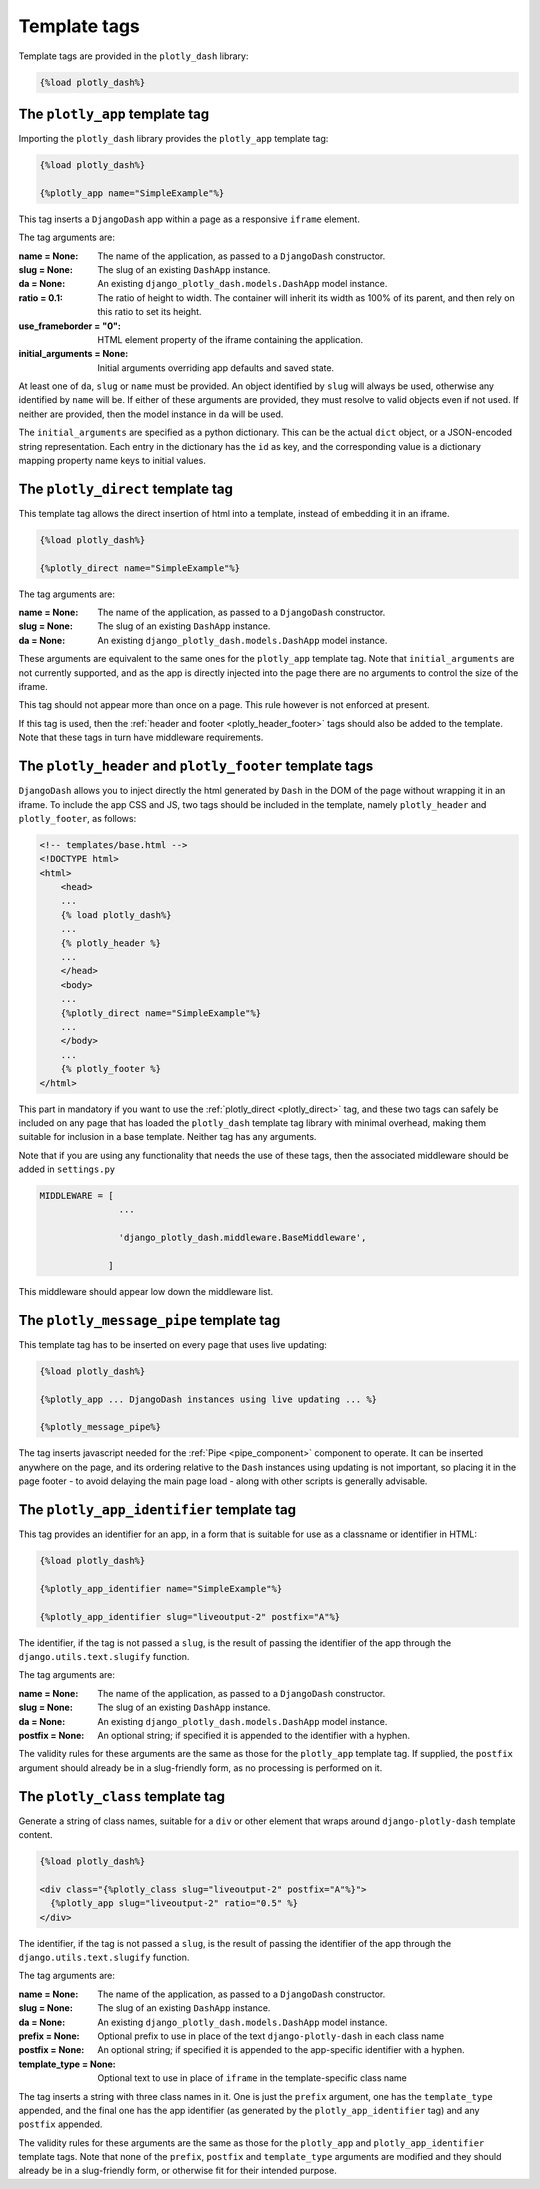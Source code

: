 .. _template_tags:

Template tags
=============

Template tags are provided in the ``plotly_dash`` library:

.. code-block:: jinja

  {%load plotly_dash%}

The ``plotly_app`` template tag
-------------------------------

Importing the ``plotly_dash`` library provides the ``plotly_app`` template tag:

.. code-block:: jinja

  {%load plotly_dash%}

  {%plotly_app name="SimpleExample"%}

This tag inserts
a ``DjangoDash`` app within a page as a responsive ``iframe`` element.

The tag arguments are:

:name = None: The name of the application, as passed to a ``DjangoDash`` constructor.
:slug = None: The slug of an existing ``DashApp`` instance.
:da = None: An existing ``django_plotly_dash.models.DashApp`` model instance.
:ratio = 0.1: The ratio of height to width. The container will inherit its width as 100% of its parent, and then rely on
              this ratio to set its height.
:use_frameborder = "0": HTML element property of the iframe containing the application.
:initial_arguments = None: Initial arguments overriding app defaults and saved state.

At least one of ``da``, ``slug`` or ``name`` must be provided. An object identified by ``slug`` will always be used, otherwise any
identified by ``name`` will be. If either of these arguments are provided, they must resolve to valid objects even if
not used. If neither are provided, then the model instance in ``da`` will be used.

The ``initial_arguments`` are specified as a python dictionary. This can be the actual ``dict`` object, or
a JSON-encoded string representation. Each entry in the dictionary has the ``id`` as key, and the corresponding
value is a dictionary mapping property
name keys to initial values.

.. _plotly_direct:

The ``plotly_direct`` template tag
----------------------------------

This template tag allows the direct insertion of html into a template, instead
of embedding it in an iframe.

.. code-block:: jinja

  {%load plotly_dash%}

  {%plotly_direct name="SimpleExample"%}

The tag arguments are:

:name = None: The name of the application, as passed to a ``DjangoDash`` constructor.
:slug = None: The slug of an existing ``DashApp`` instance.
:da = None: An existing ``django_plotly_dash.models.DashApp`` model instance.

These arguments are equivalent to the same ones for the ``plotly_app`` template tag. Note
that ``initial_arguments`` are not currently supported, and as the app is directly injected into
the page there are no arguments to control the size of the iframe.

This tag should not appear more than once on a page. This rule however is not enforced at present.

If this tag is used, then the :ref:`header and footer <plotly_header_footer>` tags should also be
added to the template. Note that these tags in turn have middleware requirements.

.. _plotly_header_footer:

The ``plotly_header`` and ``plotly_footer`` template tags
---------------------------------------------------------

``DjangoDash`` allows you to inject directly the html generated by ``Dash`` in
the DOM of the page without wrapping it in an iframe. To include the app CSS and JS, two tags
should be included in the template, namely ``plotly_header`` and ``plotly_footer``, as
follows:

.. code-block:: jinja

    <!-- templates/base.html -->
    <!DOCTYPE html>
    <html>
        <head>
        ...
        {% load plotly_dash%}
        ...
        {% plotly_header %}
        ...
        </head>
        <body>
        ...
        {%plotly_direct name="SimpleExample"%}
        ...
        </body>
        ...
        {% plotly_footer %}
    </html>

This part in mandatory if you want to use the :ref:`plotly_direct <plotly_direct>` tag, and these two tags can safely be included
on any page that has loaded the ``plotly_dash`` template tag library with minimal overhead, making them
suitable for inclusion in a base template. Neither tag has
any arguments.

Note that if you are using any functionality that needs the use of these tags, then the associated middleware
should be added in ``settings.py``

.. code-block:: python

                MIDDLEWARE = [
                               ...

                               'django_plotly_dash.middleware.BaseMiddleware',

                             ]


This middleware should appear low down the middleware list.

.. _plotly_message_pipe:

The ``plotly_message_pipe`` template tag
----------------------------------------

This template tag has to be inserted on every page that uses live updating:

.. code-block:: jinja

  {%load plotly_dash%}

  {%plotly_app ... DjangoDash instances using live updating ... %}

  {%plotly_message_pipe%}

The tag inserts javascript needed for the :ref:`Pipe <pipe_component>` component to operate. It can be inserted anywhere
on the page, and its ordering relative to the ``Dash`` instances using updating is not important, so placing it in
the page footer - to avoid delaying the main page load - along
with other scripts is generally advisable.

The ``plotly_app_identifier`` template tag
------------------------------------------

This tag provides an identifier for an app, in a form that is suitable for use as a classname or identifier
in HTML:

.. code-block:: jinja

  {%load plotly_dash%}

  {%plotly_app_identifier name="SimpleExample"%}

  {%plotly_app_identifier slug="liveoutput-2" postfix="A"%}

The identifier, if the tag is not passed a ``slug``, is the result of passing the identifier of the app through
the ``django.utils.text.slugify`` function.

The tag arguments are:

:name = None: The name of the application, as passed to a ``DjangoDash`` constructor.
:slug = None: The slug of an existing ``DashApp`` instance.
:da = None: An existing ``django_plotly_dash.models.DashApp`` model instance.
:postfix = None: An optional string; if specified it is appended to the identifier with a hyphen.

The validity rules for these arguments are the same as those for the ``plotly_app`` template tag. If
supplied, the ``postfix`` argument
should already be in a slug-friendly form, as no processing is performed on it.

The ``plotly_class`` template tag
-----------------------------------------

Generate a string of class names, suitable for a ``div`` or other element that wraps around ``django-plotly-dash`` template content.

.. code-block:: jinja

  {%load plotly_dash%}

  <div class="{%plotly_class slug="liveoutput-2" postfix="A"%}">
    {%plotly_app slug="liveoutput-2" ratio="0.5" %}
  </div>

The identifier, if the tag is not passed a ``slug``, is the result of passing the identifier of the app through
the ``django.utils.text.slugify`` function.

The tag arguments are:

:name = None: The name of the application, as passed to a ``DjangoDash`` constructor.
:slug = None: The slug of an existing ``DashApp`` instance.
:da = None: An existing ``django_plotly_dash.models.DashApp`` model instance.
:prefix = None: Optional prefix to use in place of the text ``django-plotly-dash`` in each class name
:postfix = None: An optional string; if specified it is appended to the app-specific identifier with a hyphen.
:template_type = None: Optional text to use in place of ``iframe`` in the template-specific class name

The tag inserts a string with three class names in it. One is just the ``prefix`` argument, one
has the ``template_type`` appended, and the final one has the app identifier (as generated
by the ``plotly_app_identifier`` tag) and any ``postfix`` appended.

The validity rules for these arguments are the same as those for the ``plotly_app``  and ``plotly_app_identifier`` template tags. Note
that none of the ``prefix``, ``postfix`` and ``template_type`` arguments are modified and they should
already be in a slug-friendly form, or otherwise fit for their intended purpose.
